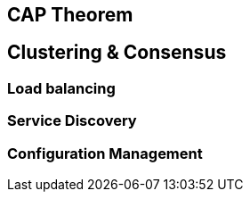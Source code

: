 == CAP Theorem



== Clustering & Consensus

[#availability]
=== Load balancing

=== Service Discovery

=== Configuration Management

//=== Blockchain

// [TODO:4 Willen we überhaupt nog dit onderwerp aansnijden? De hype voelt wel voorbij]

